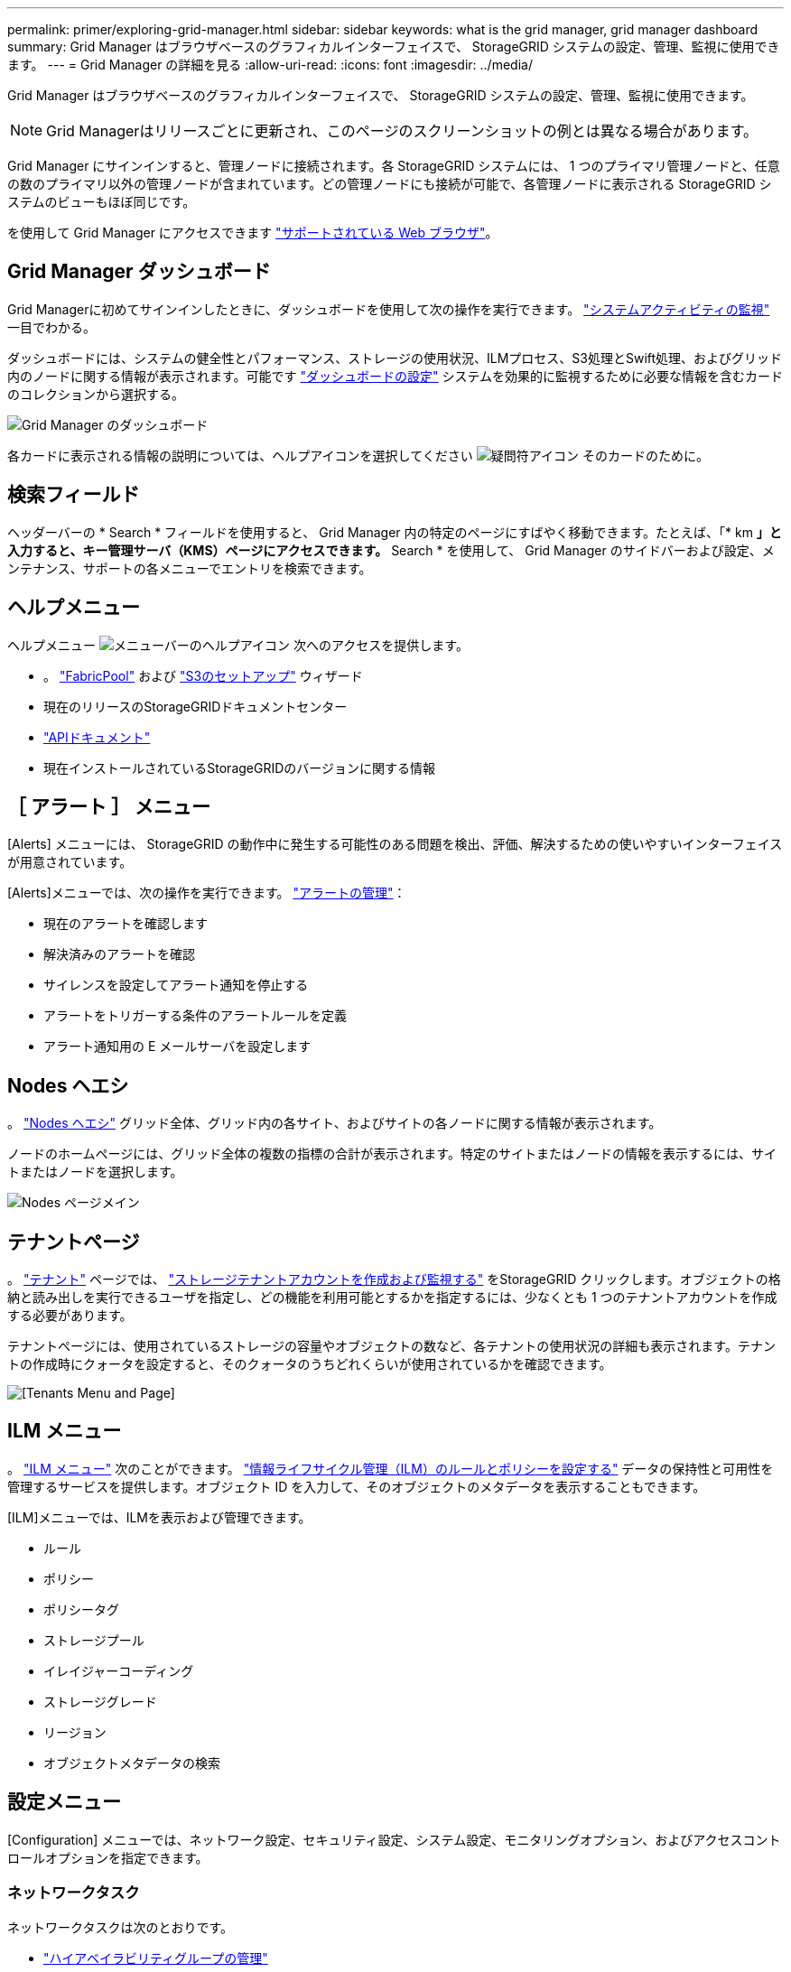 ---
permalink: primer/exploring-grid-manager.html 
sidebar: sidebar 
keywords: what is the grid manager, grid manager dashboard 
summary: Grid Manager はブラウザベースのグラフィカルインターフェイスで、 StorageGRID システムの設定、管理、監視に使用できます。 
---
= Grid Manager の詳細を見る
:allow-uri-read: 
:icons: font
:imagesdir: ../media/


[role="lead"]
Grid Manager はブラウザベースのグラフィカルインターフェイスで、 StorageGRID システムの設定、管理、監視に使用できます。


NOTE: Grid Managerはリリースごとに更新され、このページのスクリーンショットの例とは異なる場合があります。

Grid Manager にサインインすると、管理ノードに接続されます。各 StorageGRID システムには、 1 つのプライマリ管理ノードと、任意の数のプライマリ以外の管理ノードが含まれています。どの管理ノードにも接続が可能で、各管理ノードに表示される StorageGRID システムのビューもほぼ同じです。

を使用して Grid Manager にアクセスできます link:../admin/web-browser-requirements.html["サポートされている Web ブラウザ"]。



== Grid Manager ダッシュボード

Grid Managerに初めてサインインしたときに、ダッシュボードを使用して次の操作を実行できます。 link:../monitor/viewing-dashboard.html["システムアクティビティの監視"] 一目でわかる。

ダッシュボードには、システムの健全性とパフォーマンス、ストレージの使用状況、ILMプロセス、S3処理とSwift処理、およびグリッド内のノードに関する情報が表示されます。可能です link:../monitor/viewing-dashboard.html["ダッシュボードの設定"] システムを効果的に監視するために必要な情報を含むカードのコレクションから選択する。

image::../media/grid_manager_dashboard_and_menu.png[Grid Manager のダッシュボード]

各カードに表示される情報の説明については、ヘルプアイコンを選択してください image:../media/icon_nms_question.png["疑問符アイコン"] そのカードのために。



== 検索フィールド

ヘッダーバーの * Search * フィールドを使用すると、 Grid Manager 内の特定のページにすばやく移動できます。たとえば、「* km *」と入力すると、キー管理サーバ（KMS）ページにアクセスできます。* Search * を使用して、 Grid Manager のサイドバーおよび設定、メンテナンス、サポートの各メニューでエントリを検索できます。



== ヘルプメニュー

ヘルプメニュー image:../media/icon-help-menu-bar.png["メニューバーのヘルプアイコン"] 次へのアクセスを提供します。

* 。 link:../fabricpool/use-fabricpool-setup-wizard.html["FabricPool"] および link:../admin/use-s3-setup-wizard.html["S3のセットアップ"] ウィザード
* 現在のリリースのStorageGRIDドキュメントセンター
* link:../admin/using-grid-management-api.html["APIドキュメント"]
* 現在インストールされているStorageGRIDのバージョンに関する情報




== ［ アラート ］ メニュー

[Alerts] メニューには、 StorageGRID の動作中に発生する可能性のある問題を検出、評価、解決するための使いやすいインターフェイスが用意されています。

[Alerts]メニューでは、次の操作を実行できます。 link:../monitor/managing-alerts.html["アラートの管理"]：

* 現在のアラートを確認します
* 解決済みのアラートを確認
* サイレンスを設定してアラート通知を停止する
* アラートをトリガーする条件のアラートルールを定義
* アラート通知用の E メールサーバを設定します




== Nodes ヘエシ

。 link:../monitor/viewing-nodes-page.html["Nodes ヘエシ"] グリッド全体、グリッド内の各サイト、およびサイトの各ノードに関する情報が表示されます。

ノードのホームページには、グリッド全体の複数の指標の合計が表示されます。特定のサイトまたはノードの情報を表示するには、サイトまたはノードを選択します。

image::../media/nodes_page.png[Nodes ページメイン]



== テナントページ

。 link:../admin/managing-tenants.html["テナント"] ページでは、 link:../tenant/index.html["ストレージテナントアカウントを作成および監視する"] をStorageGRID クリックします。オブジェクトの格納と読み出しを実行できるユーザを指定し、どの機能を利用可能とするかを指定するには、少なくとも 1 つのテナントアカウントを作成する必要があります。

テナントページには、使用されているストレージの容量やオブジェクトの数など、各テナントの使用状況の詳細も表示されます。テナントの作成時にクォータを設定すると、そのクォータのうちどれくらいが使用されているかを確認できます。

image::../media/tenants_page.png[[Tenants Menu and Page]]



== ILM メニュー

。 link:using-information-lifecycle-management.html["ILM メニュー"] 次のことができます。 link:../ilm/index.html["情報ライフサイクル管理（ILM）のルールとポリシーを設定する"] データの保持性と可用性を管理するサービスを提供します。オブジェクト ID を入力して、そのオブジェクトのメタデータを表示することもできます。

[ILM]メニューでは、ILMを表示および管理できます。

* ルール
* ポリシー
* ポリシータグ
* ストレージプール
* イレイジャーコーディング
* ストレージグレード
* リージョン
* オブジェクトメタデータの検索




== 設定メニュー

[Configuration] メニューでは、ネットワーク設定、セキュリティ設定、システム設定、モニタリングオプション、およびアクセスコントロールオプションを指定できます。



=== ネットワークタスク

ネットワークタスクは次のとおりです。

* link:../admin/managing-high-availability-groups.html["ハイアベイラビリティグループの管理"]
* link:../admin/managing-load-balancing.html["ロードバランサエンドポイントの管理"]
* link:../admin/configuring-s3-api-endpoint-domain-names.html["S3エンドポイントのドメイン名を設定しています"]
* link:../admin/managing-traffic-classification-policies.html["トラフィック分類ポリシーの管理"]
* link:../admin/configure-vlan-interfaces.html["VLANインターフェイスの設定"]




=== セキュリティタスク

セキュリティタスクは次のとおりです。

* link:../admin/using-storagegrid-security-certificates.html["セキュリティ証明書の管理"]
* link:../admin/manage-firewall-controls.html["内部ファイアウォールコントロールの管理"]
* link:../admin/kms-configuring.html["キー管理サーバを設定しています"]
* を含むセキュリティ設定の構成 link:../admin/manage-tls-ssh-policy.html["TLSおよびSSHポリシー"]、 link:../admin/changing-network-options-object-encryption.html["ネットワークとオブジェクトのセキュリティオプション"]および link:../admin/changing-browser-session-timeout-interface.html["インターフェイスのセキュリティ設定"]。
* の設定 link:../admin/configuring-storage-proxy-settings.html["ストレージプロキシ"] または link:../admin/configuring-admin-proxy-settings.html["管理プロキシ"]




=== システムタスク

システムタスクは次のとおりです。

* を使用します link:../admin/grid-federation-overview.html["グリッドフェデレーション"] 2つのStorageGRID システム間でテナントアカウント情報をクローニングし、オブジェクトデータをレプリケートするため。
* 必要に応じて、を有効にします link:../admin/configuring-stored-object-compression.html["格納オブジェクトを圧縮します"] オプション
* link:../ilm/managing-objects-with-s3-object-lock.html["S3オブジェクトロックの管理"]
* などのストレージオプションについて link:../admin/what-object-segmentation-is.html["オブジェクトのセグメント化"] および link:../admin/what-storage-volume-watermarks-are.html["ストレージボリュームのウォーターマーク"]。




=== タスクの監視

監視タスクは次のとおりです。

* link:../monitor/configure-audit-messages.html["監査メッセージとログの送信先の設定"]
* link:../monitor/using-snmp-monitoring.html["SNMPによる監視を使用する"]




=== アクセス制御タスク

アクセス制御タスクは次のとおりです。

* link:../admin/managing-admin-groups.html["管理者グループの管理"]
* link:../admin/managing-users.html["管理者ユーザの管理"]
* を変更しています link:../admin/changing-provisioning-passphrase.html["プロビジョニングパスフレーズ"] または link:../admin/change-node-console-password.html["ノードコンソールのパスワード"]
* link:../admin/using-identity-federation.html["アイデンティティフェデレーションを使用する"]
* link:../admin/configuring-sso.html["SSOの設定"]




== メンテナンスメニュー

Maintenance （メンテナンス）メニューでは、メンテナンスタスク、システムメンテナンス、およびネットワークメンテナンスを実行できます。



=== タスク

保守作業には次のものが含ま

* link:../maintain/decommission-procedure.html["運用停止処理"] 使用していないグリッドノードとサイトを削除します
* link:../expand/index.html["拡張処理"] をクリックして、新しいグリッドノードとサイトを追加します
* link:../maintain/grid-node-recovery-procedures.html["グリッドノードのリカバリ手順"] 障害が発生したノードを交換してデータをリストアするため
* link:../maintain/rename-grid-site-node-overview.html["プロシージャ名を変更します"] グリッド、サイト、およびノードの表示名を変更するには、次の手順を実行します
* link:../troubleshoot/verifying-object-integrity.html["オブジェクトの存在チェック操作"] オブジェクトデータの有無（正確性ではない）を確認します
* シツコウ link:../maintain/rolling-reboot-procedure.html["ローリングリブート"] 複数のグリッドノードを再起動するには
* link:../maintain/restoring-volume.html["ボリュームのリストア処理"]




=== システム

実行可能なシステムメンテナンスタスクには、次のものがあります。

* link:../admin/viewing-storagegrid-license-information.html["StorageGRID ライセンス情報の表示"] または link:../admin/updating-storagegrid-license-information.html["ライセンス情報を更新しています"]
* を生成してダウンロードしています link:../maintain/downloading-recovery-package.html["リカバリパッケージ"]
* 選択したアプライアンスでStorageGRID ソフトウェアの更新（ソフトウェアのアップグレード、ホットフィックス、SANtricity OSソフトウェアの更新など）を実行する
+
** link:../upgrade/index.html["手順 をアップグレードします"]
** link:../maintain/storagegrid-hotfix-procedure.html["Hotfix 手順 の略"]
** https://docs.netapp.com/us-en/storagegrid-appliances/sg6000/upgrading-santricity-os-on-storage-controllers-using-grid-manager-sg6000.html["Grid Managerを使用して、SG6000ストレージコントローラのSANtricity OSをアップグレードします"^]
** https://docs.netapp.com/us-en/storagegrid-appliances/sg5700/upgrading-santricity-os-on-storage-controllers-using-grid-manager-sg5700.html["Grid Managerを使用してSG5700ストレージコントローラのSANtricity OSをアップグレードする"^]






=== ネットワーク

実行できるネットワークメンテナンス作業には、次のものがあります。

* link:../maintain/configuring-dns-servers.html["DNSサーバを設定しています"]
* link:../maintain/updating-subnets-for-grid-network.html["グリッドネットワークサブネットを更新しています"]
* link:../maintain/configuring-ntp-servers.html["NTPサーバの管理"]




== サポートメニュー

Support （サポート）メニューには、テクニカルサポートがシステムの分析とトラブルシューティングに役立つオプションが表示されます。[Support]メニューには、[Tools]、[Alarms（legacy）]、[Other]の3つの部分があります。



=== ツール

[ サポート（ Support ） ] メニューの [ ツール（ Tools ） ] セクションから、次の操作を実行できます。

* link:../admin/configure-autosupport-grid-manager.html["AutoSupport を設定します"]
* link:../monitor/running-diagnostics.html["診断を実行します"] グリッドの現在の状態
* link:../monitor/viewing-grid-topology-tree.html["グリッドトポロジツリーにアクセスします"] グリッドノード、サービス、および属性に関する詳細情報を表示します
* link:../monitor/collecting-log-files-and-system-data.html["ログファイルとシステムデータを収集"]
* link:../monitor/reviewing-support-metrics.html["サポート指標を確認"]
+

NOTE: [*Metrics] オプションで使用できるツールは、テクニカル・サポートが使用することを目的としています。これらのツールの一部の機能およびメニュー項目は、意図的に機能しないようになっています。





=== アラーム（レガシー）

から link:../monitor/managing-alarms.html["アラーム（レガシー）"] [Support]メニューのセクションでは、次の操作を実行できます。

* 現在のアラーム、履歴アラーム、グローバルアラームの確認
* カスタムイベントの設定
* セットアップ link:../monitor/managing-alarms.html["従来のアラームのEメール通知"]



NOTE: 従来のアラームシステムは引き続きサポートされますが、アラートシステムには大きなメリットがあり、使いやすくなっています。



=== その他

[Support]メニューの[Other]セクションでは、次の操作を実行できます。

* 管理 link:../admin/manage-link-costs.html["リンクコスト"]
* 表示 link:../admin/viewing-notification-status-and-queues.html["ネットワーク管理システム（ NMS ）"] エントリ
* 管理 link:../admin/what-storage-volume-watermarks-are.html["ストレージのウォーターマーク"]

